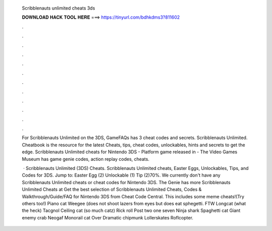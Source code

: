  Scribblenauts unlimited cheats 3ds
  
  
  
  𝐃𝐎𝐖𝐍𝐋𝐎𝐀𝐃 𝐇𝐀𝐂𝐊 𝐓𝐎𝐎𝐋 𝐇𝐄𝐑𝐄 ===> https://tinyurl.com/bdhkdms3?811602
  
  
  
  .
  
  
  
  .
  
  
  
  .
  
  
  
  .
  
  
  
  .
  
  
  
  .
  
  
  
  .
  
  
  
  .
  
  
  
  .
  
  
  
  .
  
  
  
  .
  
  
  
  .
  
  For Scribblenauts Unlimited on the 3DS, GameFAQs has 3 cheat codes and secrets. Scribblenauts Unlimited. Cheatbook is the resource for the latest Cheats, tips, cheat codes, unlockables, hints and secrets to get the edge. Scribblenauts Unlimited cheats for Nintendo 3DS - Platform game released in - The Video Games Museum has game genie codes, action replay codes, cheats.
  
   · Scribblenauts Unlimited (3DS) Cheats. Scribblenauts Unlimited cheats, Easter Eggs, Unlockables, Tips, and Codes for 3DS. Jump to: Easter Egg (2) Unlockable (1) Tip (2)70%. We currently don't have any Scribblenauts Unlimited cheats or cheat codes for Nintendo 3DS. The Genie has more Scribblenauts Unlimited Cheats at  Get the best selection of Scribblenauts Unlimited Cheats, Codes & Walkthrough/Guide/FAQ for Nintendo 3DS from Cheat Code Central. This includes some meme cheats!(Try others too!) Piano cat Weegee (does not shoot lazers from eyes but does eat sphegetti. FTW Longcat (what the heck) Tacgnol Ceiling cat (so much catz) Rick roll Post two one seven Ninja shark Spaghetti cat Giant enemy crab Neogaf Monorail cat Over Dramatic chipmunk Lollerskates Roflcopter.

